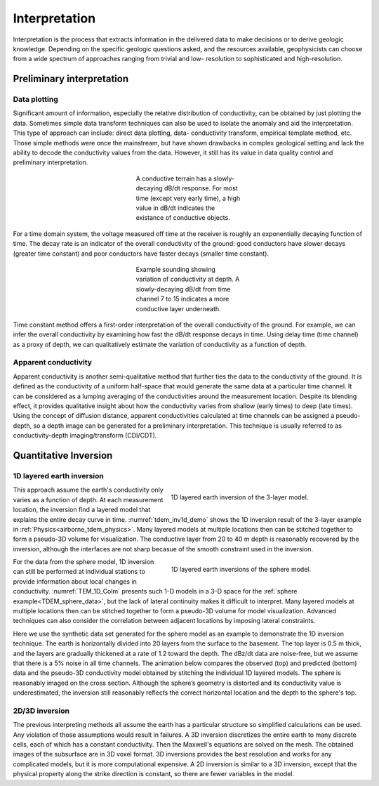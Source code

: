 .. _airborne_tdem_interpretation:

Interpretation
==============

.. purpose::

    To show how airborne TDEM data are processed and inverted to reveal meaningful information about the earth structure.
    
Interpretation is the process that extracts information in the delivered data
to make decisions or to derive geologic knowledge. Depending on the specific
geologic questions asked, and the resources available, geophysicists can
choose from a wide spectrum of approaches ranging from trivial and low-
resolution to sophisticated and high-resolution.

Preliminary interpretation
--------------------------

.. Preliminary interpretation includes a range of procedures and approaches that deal with the data before numerical modeling or inversion. It can achieve the following goals:

.. (1) Quality control QC). Data without quality or uncertainty assessment mean
    nothing. So it is important to know the overall quality of a data set. A data
    set may be deemed not suitable for interpretation if the noise level is too
    high. For most data sets, preliminary QC is carried out during acquisition.
    So the delivered data can still show useful signals in decent quality. But we
    still have to identify the "bad data".

.. (2) Uncertainty analysis. Uncertainty is a quantitative way of assessing the
    data quality. Data with greater noise may be assigned larger uncertainty.
    Most inversion programs need this information to decide how well the
    inversion wants to fit a particular datum.

.. (3) Data preparation. A data set can be difficult to interpret because of its
    size and noise. For example, the numerical modeling time is roughly
    proportional to the number of measurements in an airborne survey that has
    significant data redundancy. So it may be desired to down-sample the data set
    without losing information. And high-frequency noise associated with non-
    geologic objects can be effectively removed by low-pass filtering and other
    smoothing methods.

.. (4) Model parameterization. Any interpretation is based on models. By
    processing the data, we may choose more proper models. For example, negative
    transients in a central loop TEM survey indicate the existance of induced
    polarization. So we know at some places a real and time-independent
    conductivity model is not enough to explain the data. Another example is the
    variation of data in space may indicate the dimensionality of the model and
    the scale of EM induction, which helps the design of discretization for
    numerical modeling.

Data plotting
*************

Significant amount of information, especially the relative distribution of
conductivity, can be obtained by just plotting the data. Sometimes simple data
transform techniques can also be used to isolate the anomaly and aid the
interpretation. This type of approach can include: direct data plotting, data-
conductivity transform, empirical template method, etc. Those simple methods
were once the mainstream, but have shown drawbacks in complex geological
setting and lack the ability to decode the conductivity values from the data.
However, it still has its value in data quality control and preliminary
interpretation.

.. figure:: ./images/con_res_decays.jpg
    :align: center
    :figwidth: 30%
    :name: con-res_decays

    A conductive terrain has a slowly-decaying dB/dt response. For most time
    (except very early time), a high value in dB/dt indicates the existance of
    conductive objects.

For a time domain system, the voltage measured off time at the receiver is
roughly an exponentially decaying function of time. The decay rate is an
indicator of the overall conductivity of the ground: good conductors have
slower decays (greater time constant) and poor conductors have faster decays
(smaller time constant). 

.. figure:: ./images/atem_visual_sounding.jpg
    :align: center
    :figwidth: 30%
    :name: atem_visual_sounding1

    Example sounding showing variation of conductivity at depth. A slowly-decaying
    dB/dt from time channel 7 to 15 indicates a more conductive layer underneath.

Time constant method offers a first-order interpretation of the overall 
conductivity of the ground. For example, we can
infer the overall conductivity by examining how fast the dB/dt response decays
in time. Using delay time (time channel) as a proxy of depth, we can qualitatively estimate
the variation of conductivity as a function of depth.


Apparent conductivity
*********************

Apparent conductivity is another semi-qualitative method that further ties the
data to the conductivity of the ground. It is defined as the conductivity of a
uniform half-space that would generate the same data at a particular time channel. 
It can be considered as a lumping averaging of the conductivities
around the measurement location. Despite its blending effect, it provides
qualitative insight about how the conductivity varies from shallow (early times) 
to deep (late times). Using the concept of diffusion distance,
apparent conductivities calculated at time channels can be assigned a pseudo-
depth, so a depth image can be generated for a preliminary interpretation.
This technique is usually referred to as conductivity-depth imaging/transform
(CDI/CDT).


Quantitative Inversion
----------------------

.. Plate modeling
.. **************

.. Some geologic targets can be characterized as conductive thin plates that give rise complicated EM responses due to the geometry and mutual coupling. Plate modeling method attempts to find the geometry and conductivity of a few conducting plate in a simple background that is responsible for most of the anomalous data. It has the advantages of being able to handle the 3D coupling effect efficiently, but may have trouble dealing with too many plates in more complex situations.

1D layered earth inversion
**************************

.. figure:: ./images/tdem_inv1d_demo.png
  :align: right
  :figwidth: 50%
  :name: tdem_inv1d_demo

  1D layered earth inversion of the 3-layer model.

This approach assume the earth's conductivity only varies as a function of
depth. At each measurement location, the inversion find a layered model that
explains the entire decay curve in time. :numref:`tdem_inv1d_demo` shows the 
1D inversion result of the 3-layer example in :ref:`Physics<airborne_tdem_physics>`.
Many layered models at multiple 
locations then can be stitched together to form a pseudo-3D volume for 
visualization. The conductive layer from 20 to 40 m depth is reasonably recovered 
by the inversion, although the interfaces are not sharp becasue of the smooth constraint used in the inversion.

.. figure:: ./images/TEM_1D_Columns.png
  :align: right
  :figwidth: 50%
  :name: TEM_1D_Colm

  1D layered earth inversions of the sphere model.
  
For the data from the sphere model, 1D inversion can still be performed at individual stations to provide information about local changes in conductivity. :numref:`TEM_1D_Colm` presents such 1-D models in a 3-D space for the :ref:`sphere example<TDEM_sphere_data>`, but the lack of lateral continuity makes it difficult to interpret. Many layered models at multiple locations then can be stitched together to form a pseudo-3D volume for model visualization. Advanced techniques can also consider the correlation between adjacent locations by imposing lateral constraints.

Here we use the synthetic data set generated for the sphere model as an example to demonstrate the 1D inversion technique. The earth is horizontally divided into 20 layers from the surface to the basement. The top layer is 0.5 m thick, and the layers are gradually thickened at a rate of 1.2 toward the depth. The dBz/dt data are noise-free, but we assume that there is a 5% noise in all time channels. The animation below compares the observed (top) and predicted (bottom) data and the pseudo-3D conductivity model obtained by stitching the individual 1D layered models. The sphere is reasonably imaged on the cross section. Although the sphere’s geometry is distorted and its conductivity value is underestimated, the inversion still reasonably reflects the correct horizontal location and the depth to the sphere's top.

.. _FEM_1D_model:

 .. raw:: html
    :file: images/Pred_slice.html

2D/3D inversion
***************

The previous interpreting methods all assume the earth has a particular
structure so simplified calculations can be used. Any violation of those
assumptions would result in failures. A 3D inversion discretizes the entire
earth to many discrete cells, each of which has a constant conductivity. Then
the Maxwell's equations are solved on the mesh. The obtained images of the
subsurface are in 3D voxel format. 3D inversions provides the best resolution
and works for any complicated models, but it is more computational expensive.
A 2D inversion is similar to a 3D inversion, except that the physical property
along the strike direction is constant, so there are fewer variables in the
model.

.. Hypothesis testing
.. ******************

.. 1D/2D/3D inversion allows advanced interpretation to be carried out. 
   For example, if we are in doubt of a particular feature in a model, we 
   can run anocther inversion to test the "what if" hypothesis. One important 
   application is to estimate the depth of investigation. In order to quantify the
   credibility of the deep structure in a model, another inversion can be run
   using a very different reference model, effectively asking what if the
   background is another value. The two inversion would have similar values at
   shallow depth as that portion is constrained by the data, but may differ at
   depth. The discrepancy between the two models at different depths indicate
   whether the data are sensitive to that part of the earth.






